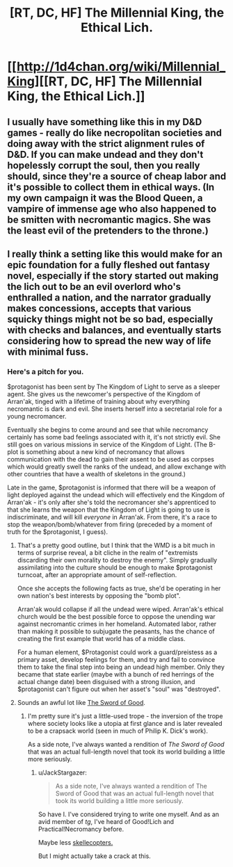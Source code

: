 #+TITLE: [RT, DC, HF] The Millennial King, the Ethical Lich.

* [[http://1d4chan.org/wiki/Millennial_King][[RT, DC, HF] The Millennial King, the Ethical Lich.]]
:PROPERTIES:
:Author: Prezombie
:Score: 18
:DateUnix: 1405631179.0
:DateShort: 2014-Jul-18
:END:

** I usually have something like this in my D&D games - really do like necropolitan societies and doing away with the strict alignment rules of D&D. If you can make undead and they don't hopelessly corrupt the soul, then you really should, since they're a source of cheap labor and it's possible to collect them in ethical ways. (In my own campaign it was the Blood Queen, a vampire of immense age who also happened to be smitten with necromantic magics. She was the least evil of the pretenders to the throne.)
:PROPERTIES:
:Author: alexanderwales
:Score: 5
:DateUnix: 1405632812.0
:DateShort: 2014-Jul-18
:END:


** I really think a setting like this would make for an epic foundation for a fully fleshed out fantasy novel, especially if the story started out making the lich out to be an evil overlord who's enthralled a nation, and the narrator gradually makes concessions, accepts that various squicky things might not be so bad, especially with checks and balances, and eventually starts considering how to spread the new way of life with minimal fuss.
:PROPERTIES:
:Author: Prezombie
:Score: 4
:DateUnix: 1405632300.0
:DateShort: 2014-Jul-18
:END:

*** Here's a pitch for you.

$protagonist has been sent by The Kingdom of Light to serve as a sleeper agent. She gives us the newcomer's perspective of the Kingdom of Arran'ak, tinged with a lifetime of training about why everything necromantic is dark and evil. She inserts herself into a secretarial role for a young necromancer.

Eventually she begins to come around and see that while necromancy certainly has some bad feelings associated with it, it's not strictly evil. She still goes on various missions in service of the Kingdom of Light. (The B-plot is something about a new kind of necromancy that allows communication with the dead to gain their assent to be used as corpses which would greatly swell the ranks of the undead, and allow exchange with other countries that have a wealth of skeletons in the ground.)

Late in the game, $protagonist is informed that there will be a weapon of light deployed against the undead which will effectively end the Kingdom of Arran'ak - it's only after she's told the necromancer she's apprenticed to that she learns the weapon that the Kingdom of Light is going to use is indiscriminate, and will kill /everyone/ in Arran'ak. From there, it's a race to stop the weapon/bomb/whatever from firing (preceded by a moment of truth for the $protagonist, I guess).
:PROPERTIES:
:Author: alexanderwales
:Score: 7
:DateUnix: 1405656998.0
:DateShort: 2014-Jul-18
:END:

**** That's a pretty good outline, but I think that the WMD is a bit much in terms of surprise reveal, a bit cliche in the realm of "extremists discarding their own morality to destroy the enemy". Simply gradually assimilating into the culture should be enough to make $protagonist turncoat, after an appropriate amount of self-reflection.

Once she accepts the following facts as true, she'd be operating in her own nation's best interests by opposing the "bomb plot".

Arran'ak would collapse if all the undead were wiped. Arran'ak's ethical church would be the best possible force to oppose the unending war against necromantic crimes in her homeland. Automated labor, rather than making it possible to subjugate the peasants, has the chance of creating the first example that world has of a middle class.

For a human element, $Protagonist could work a guard/preistess as a primary asset, develop feelings for them, and try and fail to convince them to take the final step into being an undead high member. Only they became that state earlier (maybe with a bunch of red herrings of the actual change date) been disguised with a strong illusion, and $protagonist can't figure out when her asset's "soul" was "destroyed".
:PROPERTIES:
:Author: Prezombie
:Score: 5
:DateUnix: 1405663677.0
:DateShort: 2014-Jul-18
:END:


**** Sounds an awful lot like [[http://yudkowsky.net/other/fiction/the-sword-of-good][The Sword of Good]].
:PROPERTIES:
:Author: endtime
:Score: 2
:DateUnix: 1405701853.0
:DateShort: 2014-Jul-18
:END:

***** I'm pretty sure it's just a little-used trope - the inversion of the trope where society looks like a utopia at first glance and is later revealed to be a crapsack world (seen in much of Philip K. Dick's work).

As a side note, I've always wanted a rendition of /The Sword of Good/ that was an actual full-length novel that took its world building a little more seriously.
:PROPERTIES:
:Author: alexanderwales
:Score: 2
:DateUnix: 1405706000.0
:DateShort: 2014-Jul-18
:END:

****** u/JackStargazer:
#+begin_quote

  #+begin_quote
    As a side note, I've always wanted a rendition of The Sword of Good that was an actual full-length novel that took its world building a little more seriously.
  #+end_quote
#+end_quote

So have I. I've considered trying to write one myself. And as an avid member of /tg/, I've heard of Good!Lich and Practical!Necromancy before.

Maybe less [[http://0-media-cdn.foolz.us/ffuuka/board/tg/image/1357/44/1357444765525.jpg][skellecopters.]]

But I might actually take a crack at this.
:PROPERTIES:
:Author: JackStargazer
:Score: 1
:DateUnix: 1405716832.0
:DateShort: 2014-Jul-19
:END:
